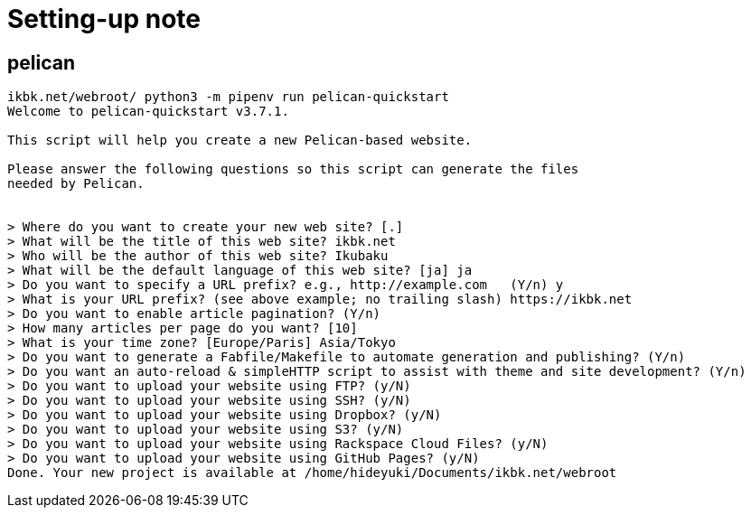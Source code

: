 = Setting-up note

== pelican
[source]
----
ikbk.net/webroot/ python3 -m pipenv run pelican-quickstart
Welcome to pelican-quickstart v3.7.1.

This script will help you create a new Pelican-based website.

Please answer the following questions so this script can generate the files
needed by Pelican.

    
> Where do you want to create your new web site? [.] 
> What will be the title of this web site? ikbk.net
> Who will be the author of this web site? Ikubaku
> What will be the default language of this web site? [ja] ja
> Do you want to specify a URL prefix? e.g., http://example.com   (Y/n) y
> What is your URL prefix? (see above example; no trailing slash) https://ikbk.net
> Do you want to enable article pagination? (Y/n) 
> How many articles per page do you want? [10] 
> What is your time zone? [Europe/Paris] Asia/Tokyo
> Do you want to generate a Fabfile/Makefile to automate generation and publishing? (Y/n) 
> Do you want an auto-reload & simpleHTTP script to assist with theme and site development? (Y/n) 
> Do you want to upload your website using FTP? (y/N) 
> Do you want to upload your website using SSH? (y/N) 
> Do you want to upload your website using Dropbox? (y/N) 
> Do you want to upload your website using S3? (y/N) 
> Do you want to upload your website using Rackspace Cloud Files? (y/N) 
> Do you want to upload your website using GitHub Pages? (y/N) 
Done. Your new project is available at /home/hideyuki/Documents/ikbk.net/webroot
----
